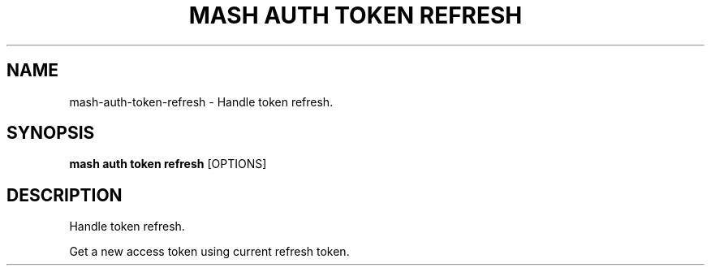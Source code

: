 .TH "MASH AUTH TOKEN REFRESH" "1" "2025-05-19" "4.3.0" "mash auth token refresh Manual"
.SH NAME
mash\-auth\-token\-refresh \- Handle token refresh.
.SH SYNOPSIS
.B mash auth token refresh
[OPTIONS]
.SH DESCRIPTION
.PP
    Handle token refresh.
.PP
    Get a new access token using current refresh token.
    
